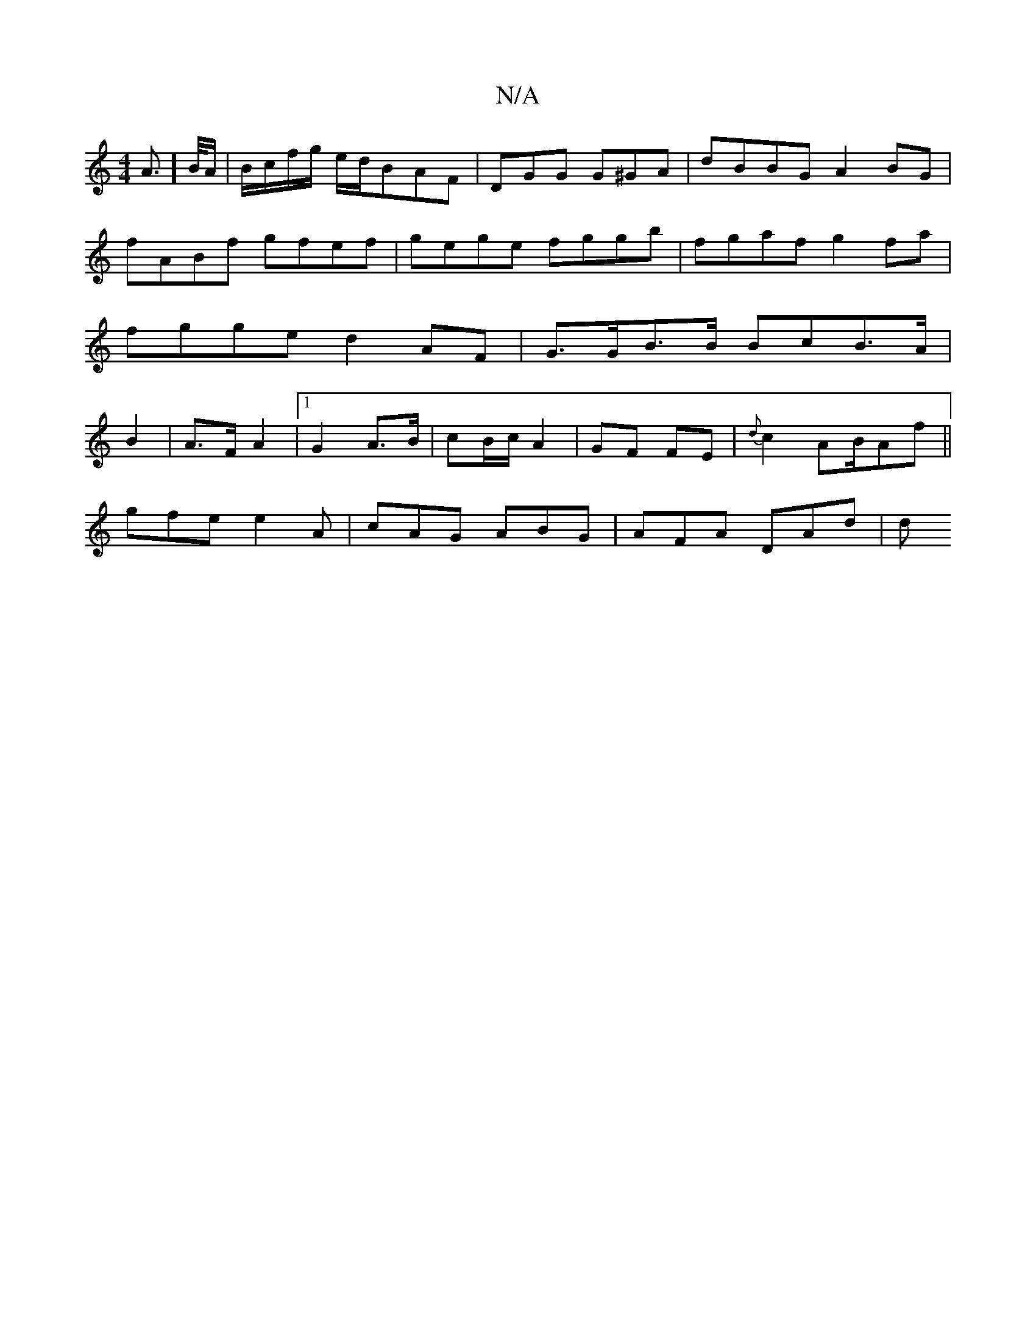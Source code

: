 X:1
T:N/A
M:4/4
R:N/A
K:Cmajor
3- >A]>B/A/ | B/c/f/g/ e/d/}BAF | DGG G^GA | dBBG A2 BG | fABf gfef | gege fggb | fgaf g2 fa | fgge d2 AF | G>GB>B BcB>A|B2|A>F A2 |[1 G2 A>B | cB/c/ A2 | GF FE|{d}c2AB/2Af||
gfe e2A|cAG ABG|AFA DAd|d